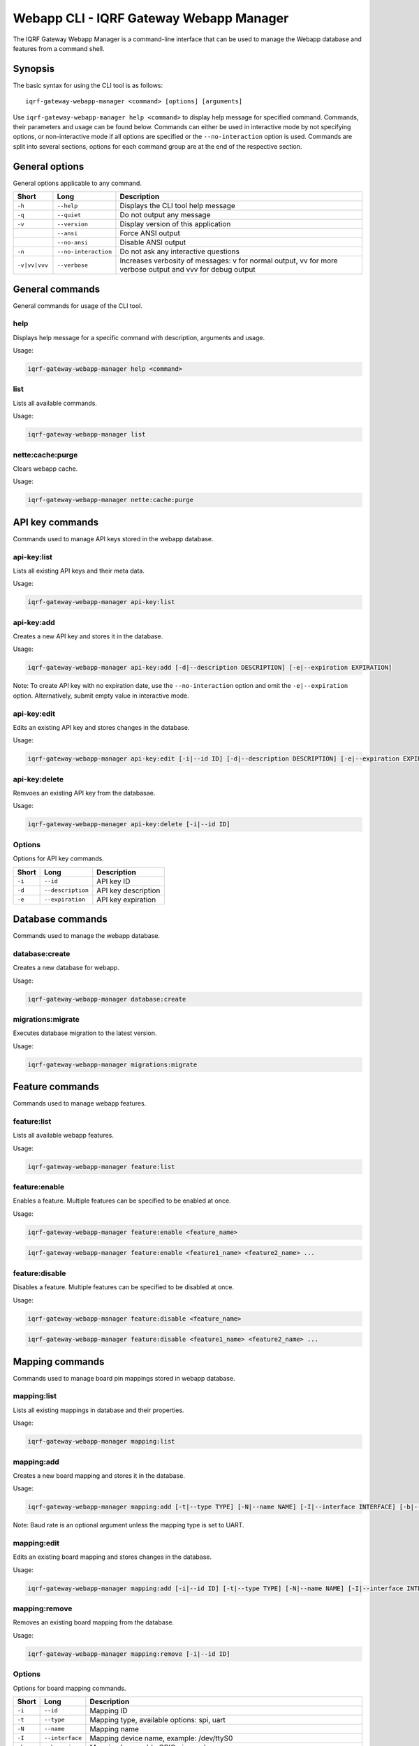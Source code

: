 Webapp CLI - IQRF Gateway Webapp Manager
========================================

The IQRF Gateway Webapp Manager is a command-line interface that can be used to manage the Webapp database and features from a command shell.

Synopsis
--------

The basic syntax for using the CLI tool is as follows::

	iqrf-gateway-webapp-manager <command> [options] [arguments]

Use ``iqrf-gateway-webapp-manager help <command>`` to display help message for specified command. Commands, their parameters and usage can be found below.
Commands can either be used in interactive mode by not specifying options, or non-interactive mode if all options are specified or the ``--no-interaction`` option is used.
Commands are split into several sections, options for each command group are at the end of the respective section.

General options
---------------

General options applicable to any command.

.. csv-table::
	:header: "Short", "Long", "Description"
	:widths: 8, 12, 50
	
	"``-h``", "``--help``", "Displays the CLI tool help message"
	"``-q``", "``--quiet``", "Do not output any message"
	"``-v``", "``--version``", "Display version of this application"
	"", "``--ansi``", "Force ANSI output"
	"", "``--no-ansi``", "Disable ANSI output"
	"``-n``", "``--no-interaction``", "Do not ask any interactive questions"
	"``-v|vv|vvv``", "``--verbose``", "Increases verbosity of messages: v for normal output, vv for more verbose output and vvv for debug output"

General commands
----------------

General commands for usage of the CLI tool.

help
^^^^

Displays help message for a specific command with description, arguments and usage.

Usage:

.. code-block:: bash

	iqrf-gateway-webapp-manager help <command>


list
^^^^

Lists all available commands.

Usage:

.. code-block:: bash

	iqrf-gateway-webapp-manager list

nette:cache:purge
^^^^^^^^^^^^^^^^^

Clears webapp cache.

Usage:

.. code-block:: bash

	iqrf-gateway-webapp-manager nette:cache:purge

API key commands
----------------

Commands used to manage API keys stored in the webapp database.

api-key:list
^^^^^^^^^^^^

Lists all existing API keys and their meta data.

Usage:

.. code-block:: bash

	iqrf-gateway-webapp-manager api-key:list

api-key:add
^^^^^^^^^^^

Creates a new API key and stores it in the database.

Usage:

.. code-block:: bash

	iqrf-gateway-webapp-manager api-key:add [-d|--description DESCRIPTION] [-e|--expiration EXPIRATION]

Note: To create API key with no expiration date, use the ``--no-interaction`` option and omit the ``-e|--expiration`` option. Alternatively, submit empty value in interactive mode.

api-key:edit
^^^^^^^^^^^^

Edits an existing API key and stores changes in the database.

Usage:

.. code-block:: bash

	iqrf-gateway-webapp-manager api-key:edit [-i|--id ID] [-d|--description DESCRIPTION] [-e|--expiration EXPIRATION]

api-key:delete
^^^^^^^^^^^^^^

Remvoes an existing API key from the databasae.

Usage:

.. code-block:: bash

	iqrf-gateway-webapp-manager api-key:delete [-i|--id ID]

Options
^^^^^^^

Options for API key commands.

.. csv-table::
	:header: "Short", "Long", "Description"
	:widths: auto

	"``-i``", "``--id``", "API key ID"
	"``-d``", "``--description``", "API key description"
	"``-e``", "``--expiration``", "API key expiration"

Database commands
-----------------

Commands used to manage the webapp database.

database:create
^^^^^^^^^^^^^^^

Creates a new database for webapp.

Usage:

.. code-block:: bash

	iqrf-gateway-webapp-manager database:create

migrations:migrate
^^^^^^^^^^^^^^^^^^

Executes database migration to the latest version.

Usage:

.. code-block:: bash

	iqrf-gateway-webapp-manager migrations:migrate


Feature commands
----------------

Commands used to manage webapp features.

feature:list
^^^^^^^^^^^^

Lists all available webapp features.

Usage:

.. code-block:: bash

	iqrf-gateway-webapp-manager feature:list

feature:enable
^^^^^^^^^^^^^^

Enables a feature. Multiple features can be specified to be enabled at once.

Usage:

.. code-block:: bash

	iqrf-gateway-webapp-manager feature:enable <feature_name>

.. code-block:: bash

	iqrf-gateway-webapp-manager feature:enable <feature1_name> <feature2_name> ...

feature:disable
^^^^^^^^^^^^^^^

Disables a feature. Multiple features can be specified to be disabled at once.

Usage:

.. code-block:: bash

	iqrf-gateway-webapp-manager feature:disable <feature_name>

.. code-block:: bash

	iqrf-gateway-webapp-manager feature:disable <feature1_name> <feature2_name> ...

Mapping commands
----------------

Commands used to manage board pin mappings stored in webapp database.

mapping:list
^^^^^^^^^^^^

Lists all existing mappings in database and their properties.

Usage:

.. code-block:: bash

	iqrf-gateway-webapp-manager mapping:list


mapping:add
^^^^^^^^^^^

Creates a new board mapping and stores it in the database.

Usage:

.. code-block:: bash

	iqrf-gateway-webapp-manager mapping:add [-t|--type TYPE] [-N|--name NAME] [-I|--interface INTERFACE] [-b|--bus-pin BUS_PIN] [-p|--pgm-pin PGM_PIN] [-P|--power-pin POWER_PIN] [-r|--baud-rate BAUD_RATE]

Note: Baud rate is an optional argument unless the mapping type is set to UART.

mapping:edit
^^^^^^^^^^^^

Edits an existing board mapping and stores changes in the database.

Usage:

.. code-block:: bash

	iqrf-gateway-webapp-manager mapping:add [-i|--id ID] [-t|--type TYPE] [-N|--name NAME] [-I|--interface INTERFACE] [-b|--bus-pin BUS_PIN] [-p|--pgm-pin PGM_PIN] [-P|--power-pin POWER_PIN] [-r|--baud-rate BAUD_RATE]

mapping:remove
^^^^^^^^^^^^^^

Removes an existing board mapping from the database.

Usage:

.. code-block:: bash

	iqrf-gateway-webapp-manager mapping:remove [-i|--id ID]

Options
^^^^^^^

Options for board mapping commands.

.. csv-table::
	:header: "Short", "Long", "Description"
	:widths: auto

	"``-i``", "``--id``", "Mapping ID"
	"``-t``", "``--type``", "Mapping type, available options: spi, uart"
	"``-N``", "``--name``", "Mapping name"
	"``-I``", "``--interface``", "Mapping device name, example: /dev/ttyS0"
	"``-b``", "``--bus-pin``", "Mapping bus enable GPIO pin number"
	"``-p``", "``--pgm-pin``", "Mapping programming mode switch GPIO pin number"
	"``-P``", "``--power-pin``", "Mapping power enable GPIO pin number"
	"``-r``", "``--baud-rate``", "(optional) Baud rate for mapping type UART, available options: 1200, 2400, 4800, 9600, 19200, 38400, 57600, 115200, 230400"

User commands
-------------

Commands used to manage user profiles stored in the webapp database.

user:list
^^^^^^^^^

Lists all existing user profiles.

Usage:

.. code-block:: bash

	iqrf-gateway-webapp-manager user:list

user:add
^^^^^^^^

Creates a new user profile and stores it in the database.

Usage:

.. code-block:: bash

	iqrf-gateway-webapp-manager user:add [-u|--username USERNAME] [-p|--password PASSWORD] [-r|--role ROLE] [-l|--language LANGUAGE]

user:edit
^^^^^^^^^

Edits an existing user profile and stores changes in the database.

Usage:

.. code-block:: bash

	iqrf-gateway-webapp-manager user:edit [-u|--username USERNAME] [-r|--role ROLE] [-l|--language LANGUAGE]

user:password
^^^^^^^^^^^^^

Changes password of an existing user profile and stores changes in the database.

.. code-block:: bash

	iqrf-gateway-webapp-manager user:password [-u|--username USERNAME] [-p|--password PASSWORD]

user:remove
^^^^^^^^^^^

Removes an existing user profile from the database.

.. code-block:: bash

	iqrf-gateway-webapp-manager user:remove [-u|--username USERNAME]

Options
^^^^^^^

Options for user commands.

.. csv-table::
	:header: "Short", "Long", "Description"
	:widths: auto

	"``-u``", "``--user``", "Username"
	"``-p``", "``--password``", "User's password"
	"``-r``", "``--role``", "User's role, available options: normal, power"
	"``-l``", "``--language``", "User's interface language, available options: en"
